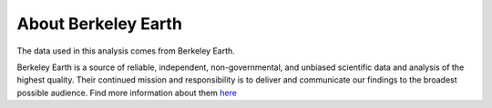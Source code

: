 About Berkeley Earth
====================

The data used in this analysis comes from Berkeley Earth.

Berkeley Earth is a source of reliable, independent, non-governmental, and unbiased scientific data and analysis of the highest quality. Their continued mission 
and responsibility is to deliver and communicate our findings to the broadest possible audience. Find more information about them `here 
<http://berkeleyearth.org/>`_
